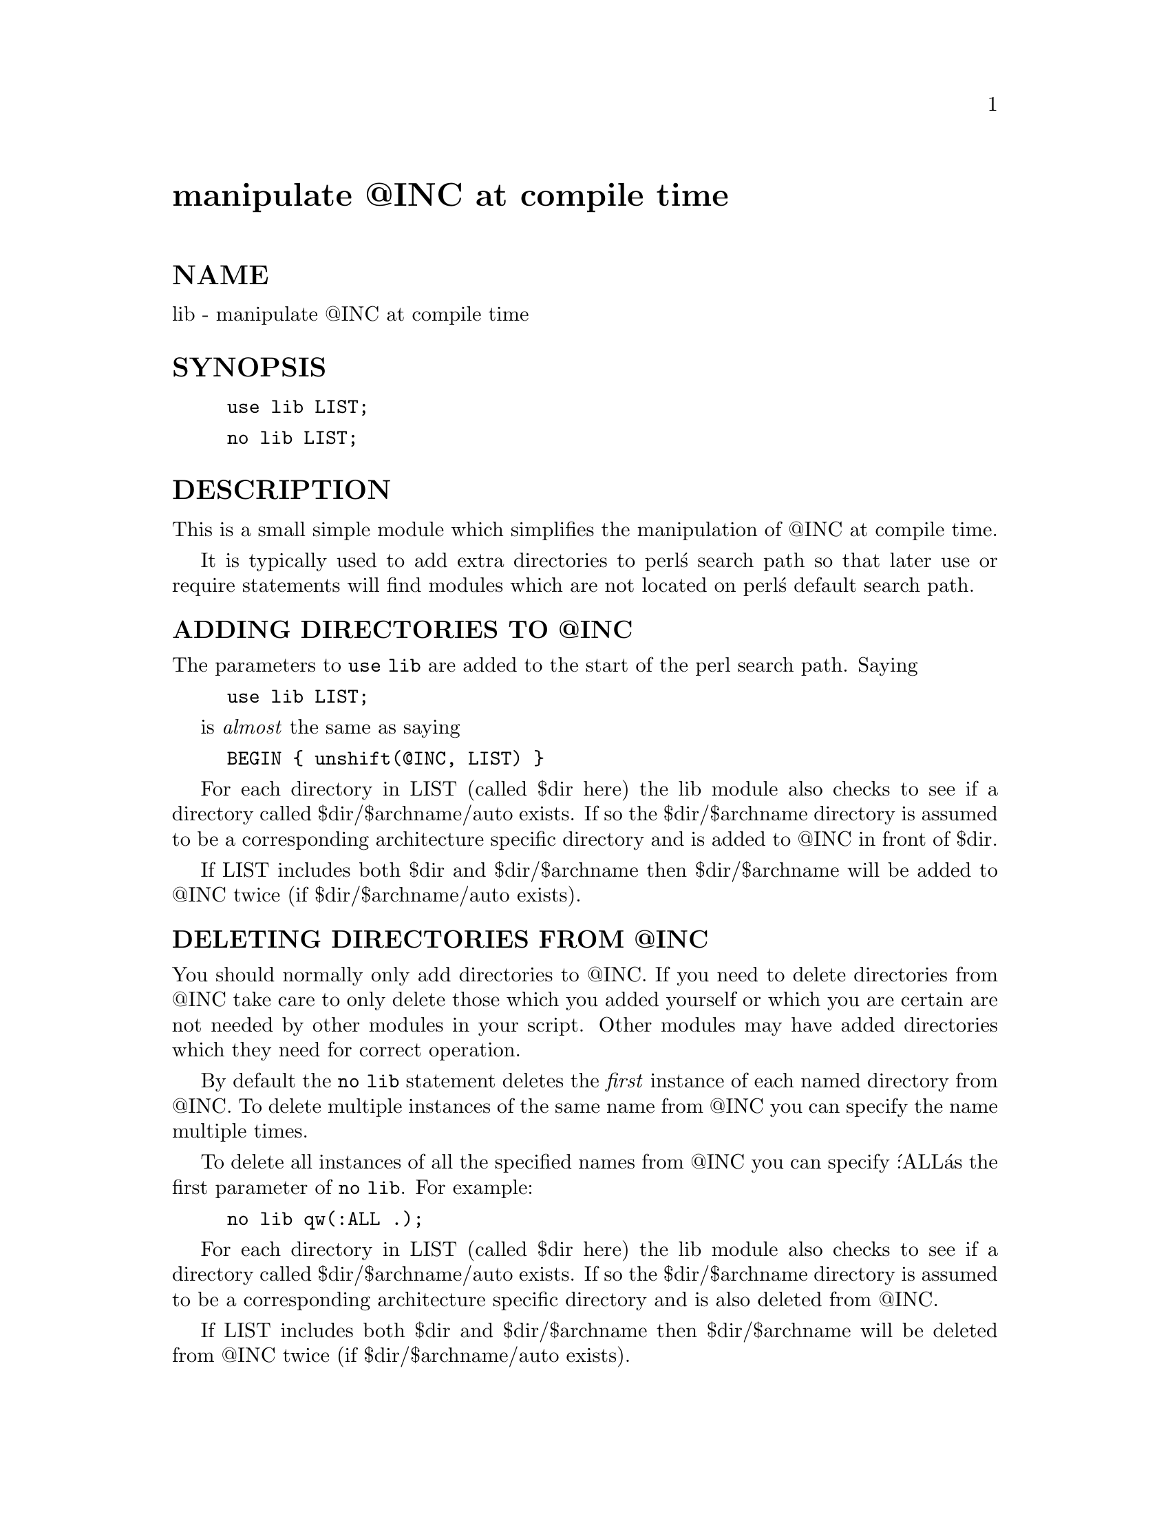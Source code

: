 @node lib, lwpcook, less, Module List
@unnumbered manipulate @@INC at compile time


@unnumberedsec NAME

lib - manipulate @@INC at compile time

@unnumberedsec SYNOPSIS

@example
use lib LIST;
@end example

@example
no lib LIST;
@end example

@unnumberedsec DESCRIPTION

This is a small simple module which simplifies the manipulation of @@INC
at compile time.

It is typically used to add extra directories to perl@'s search path so
that later use or require statements will find modules which are
not located on perl@'s default search path.

@unnumberedsubsec ADDING DIRECTORIES TO @@INC

The parameters to @code{use lib} are added to the start of the perl search
path. Saying

@example
use lib LIST;
@end example

is @emph{almost} the same as saying

@example
BEGIN @{ unshift(@@INC, LIST) @}
@end example

For each directory in LIST (called $dir here) the lib module also
checks to see if a directory called $dir/$archname/auto exists.
If so the $dir/$archname directory is assumed to be a corresponding
architecture specific directory and is added to @@INC in front of $dir.

If LIST includes both $dir and $dir/$archname then $dir/$archname will
be added to @@INC twice (if $dir/$archname/auto exists).

@unnumberedsubsec DELETING DIRECTORIES FROM @@INC

You should normally only add directories to @@INC.  If you need to
delete directories from @@INC take care to only delete those which you
added yourself or which you are certain are not needed by other modules
in your script.  Other modules may have added directories which they
need for correct operation.

By default the @code{no lib} statement deletes the @emph{first} instance of
each named directory from @@INC.  To delete multiple instances of the
same name from @@INC you can specify the name multiple times.

To delete all instances of all the specified names from @@INC you can
specify @':ALL@' as the first parameter of @code{no lib}. For example:

@example
no lib qw(:ALL .);
@end example

For each directory in LIST (called $dir here) the lib module also
checks to see if a directory called $dir/$archname/auto exists.
If so the $dir/$archname directory is assumed to be a corresponding
architecture specific directory and is also deleted from @@INC.

If LIST includes both $dir and $dir/$archname then $dir/$archname will
be deleted from @@INC twice (if $dir/$archname/auto exists).

@unnumberedsubsec RESTORING ORIGINAL @@INC

When the lib module is first loaded it records the current value of @@INC
in an array @code{@@lib::ORIG_INC}. To restore @@INC to that value you
can say

@example
@@INC = @@lib::ORIG_INC;
@end example

@unnumberedsec SEE ALSO

FindBin - optional module which deals with paths relative to the source file.

@unnumberedsec AUTHOR

Tim Bunce, 2nd June 1995.

